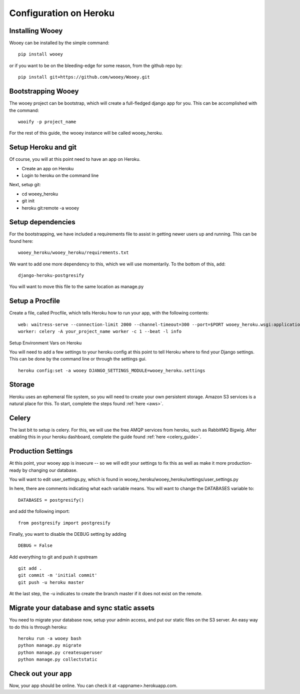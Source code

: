Configuration on Heroku
=======================

Installing Wooey
----------------

Wooey can be installed by the simple command:

::

    pip install wooey

or if you want to be on the bleeding-edge for some reason, from the github repo by:

::

    pip install git+https://github.com/wooey/Wooey.git

Bootstrapping Wooey
-------------------

The wooey project can be bootstrap, which will create a full-fledged django app for you. This can be accomplished with the command:

::

    wooify -p project_name


For the rest of this guide, the wooey instance will be called wooey_heroku.

Setup Heroku and git
--------------------

Of course, you will at this point need to have an app on Heroku.

* Create an app on Heroku
* Login to heroku on the command line

Next, setup git:

* cd woeey_heroku
* git init
* heroku git:remote -a wooey

Setup dependencies
------------------

For the bootstrapping, we have included a requirements file to assist in getting newer users up and running. This can be found here:

::

    wooey_heroku/wooey_heroku/requirements.txt

We want to add one more dependency to this, which we will use momentarily. To the bottom of this, add:

::

    django-heroku-postgresify

You will want to move this file to the same location as manage.py

Setup a Procfile
----------------

Create a file, called Procfile, which tells Heroku how to run your app, with the following contents:

::

    web: waitress-serve --connection-limit 2000 --channel-timeout=300 --port=$PORT wooey_heroku.wsgi:application
    worker: celery -A your_project_name worker -c 1 --beat -l info

Setup Environment Vars on Heroku

You will need to add a few settings to your heroku config at this point to tell Heroku where to find your Django settings. This can be done by the command line or through the settings gui.

::

    heroku config:set -a wooey DJANGO_SETTINGS_MODULE=wooey_heroku.settings

Storage
-------

Heroku uses an ephemeral file system, so you will need to create your own persistent storage. Amazon S3 services is a natural place for this.
To start, complete the steps found :ref:`here <aws>`.

Celery
------

The last bit to setup is celery. For this, we will use the free AMQP services from heroku, such as RabbitMQ Bigwig. After enabling this in your heroku dashboard, complete the guide found :ref:`here <celery_guide>`.

Production Settings
-------------------

At this point, your wooey app is insecure -- so we will edit your settings to fix this as well as make it more production-ready by changing our database.


You will want to edit user_settings.py, which is found in wooey_heroku/wooey_heroku/settings/user_settings.py

In here, there are comments indicating what each variable means. You will want to change the DATABASES variable to:

::

    DATABASES = postgresify()

and add the following import:

::

    from postgresify import postgresify


Finally, you want to disable the DEBUG setting by adding

::

    DEBUG = False


Add everything to git and push it upstream

::

    git add .
    git commit -m 'initial commit'
    git push -u heroku master

At the last step, the -u indicates to create the branch master if it does not exist on the remote.

Migrate your database and sync static assets
--------------------------------------------

You need to migrate your database now, setup your admin access, and put our static files on the S3 server.
An easy way to do this is through heroku:

::

    heroku run -a wooey bash
    python manage.py migrate
    python manage.py createsuperuser
    python manage.py collectstatic


Check out your app
------------------

Now, your app should be online. You can check it at <appname>.herokuapp.com.

